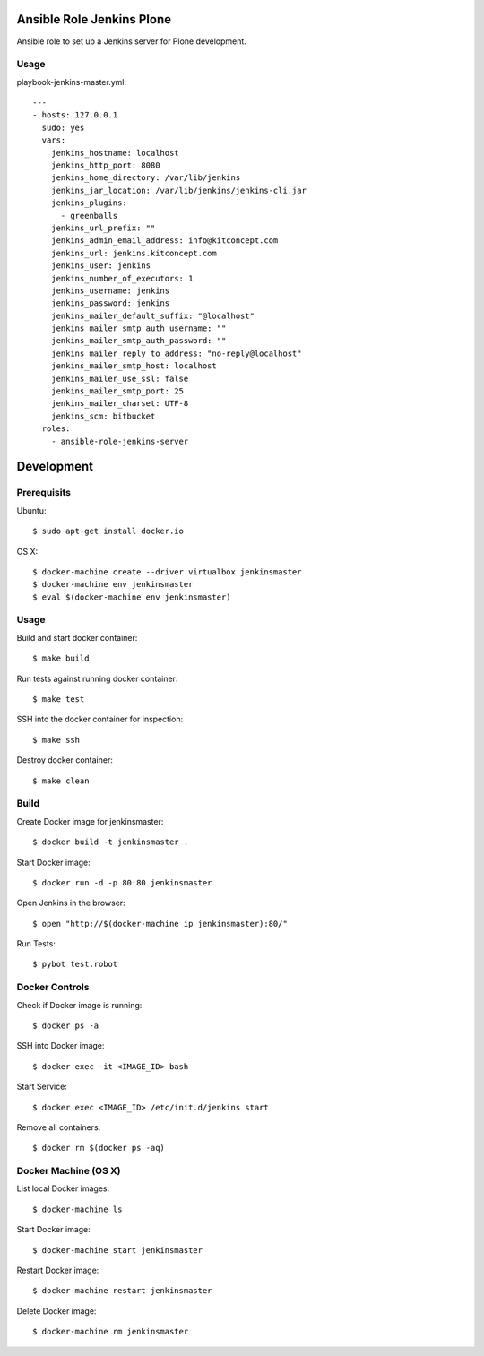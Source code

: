 Ansible Role Jenkins Plone
==========================

Ansible role to set up a Jenkins server for Plone development.

Usage
-----

playbook-jenkins-master.yml::

  ---
  - hosts: 127.0.0.1
    sudo: yes
    vars:
      jenkins_hostname: localhost
      jenkins_http_port: 8080
      jenkins_home_directory: /var/lib/jenkins
      jenkins_jar_location: /var/lib/jenkins/jenkins-cli.jar
      jenkins_plugins:
        - greenballs
      jenkins_url_prefix: ""
      jenkins_admin_email_address: info@kitconcept.com
      jenkins_url: jenkins.kitconcept.com
      jenkins_user: jenkins
      jenkins_number_of_executors: 1
      jenkins_username: jenkins
      jenkins_password: jenkins
      jenkins_mailer_default_suffix: "@localhost"
      jenkins_mailer_smtp_auth_username: ""
      jenkins_mailer_smtp_auth_password: ""
      jenkins_mailer_reply_to_address: "no-reply@localhost"
      jenkins_mailer_smtp_host: localhost
      jenkins_mailer_use_ssl: false
      jenkins_mailer_smtp_port: 25
      jenkins_mailer_charset: UTF-8
      jenkins_scm: bitbucket
    roles:
      - ansible-role-jenkins-server


Development
===========

Prerequisits
------------

Ubuntu::

  $ sudo apt-get install docker.io

OS X::

  $ docker-machine create --driver virtualbox jenkinsmaster
  $ docker-machine env jenkinsmaster
  $ eval $(docker-machine env jenkinsmaster)


Usage
-----

Build and start docker container::

  $ make build

Run tests against running docker container::

  $ make test

SSH into the docker container for inspection::

  $ make ssh

Destroy docker container::

  $ make clean


Build
-----

Create Docker image for jenkinsmaster::

  $ docker build -t jenkinsmaster .

Start Docker image::

  $ docker run -d -p 80:80 jenkinsmaster

Open Jenkins in the browser::

  $ open "http://$(docker-machine ip jenkinsmaster):80/"

Run Tests::

  $ pybot test.robot


Docker Controls
---------------

Check if Docker image is running::

  $ docker ps -a

SSH into Docker image::

  $ docker exec -it <IMAGE_ID> bash

Start Service::

  $ docker exec <IMAGE_ID> /etc/init.d/jenkins start

Remove all containers::

  $ docker rm $(docker ps -aq)


Docker Machine (OS X)
---------------------

List local Docker images::

  $ docker-machine ls

Start Docker image::

  $ docker-machine start jenkinsmaster

Restart Docker image::

  $ docker-machine restart jenkinsmaster

Delete Docker image::

  $ docker-machine rm jenkinsmaster

